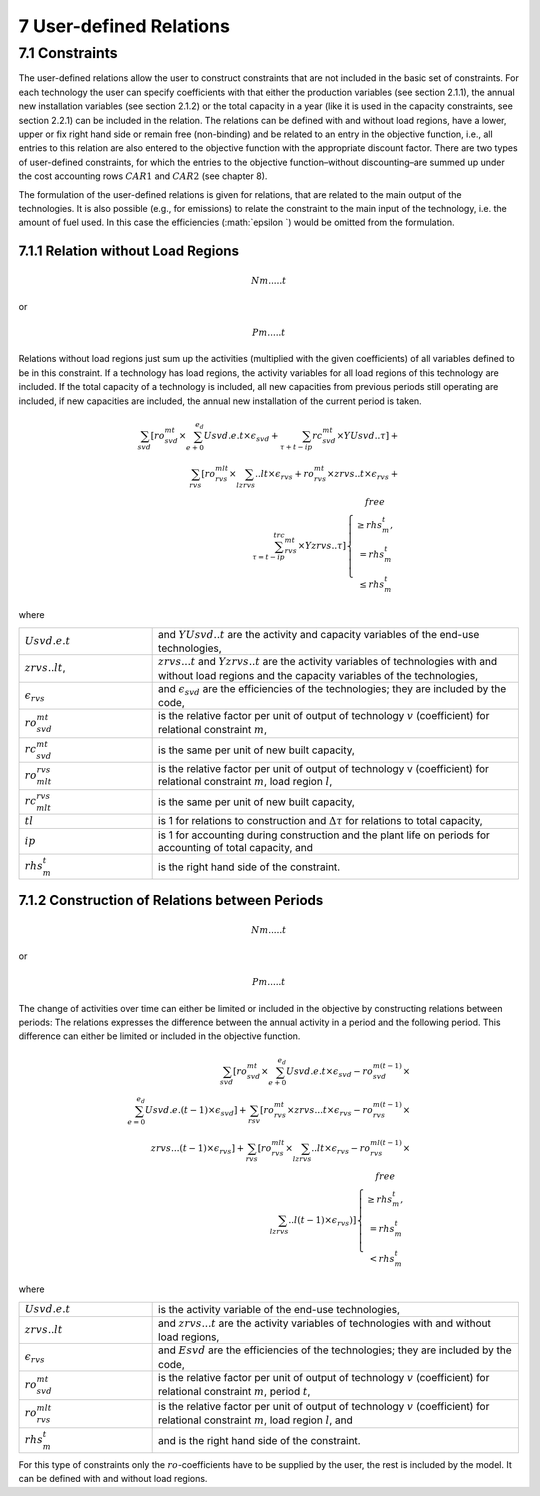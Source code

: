 7 User-defined Relations
=======================

7.1 	Constraints
------------------

The user-defined relations allow the user to construct constraints that are not included in the basic set of constraints. For each technology  the user can specify coefficients with that either the production variables (see section 2.1.1),  the annual new installation variables  (see section 2.1.2) or the total capacity in a year (like it is used in the capacity constraints, see section 2.2.1) can be included in the relation. The relations can be defined with and without load regions, have a lower, upper or fix right hand side or remain free (non-binding) and be related to an entry in the objective function, i.e., all entries to this relation are also entered to the objective function with the appropriate discount factor. There are two types of user-defined constraints, for which the entries to the objective function–without discounting–are summed up under the cost accounting rows :math:`CAR1` and :math:`CAR2` (see chapter 8).

The formulation of the user-defined relations is given for relations, that are related to the main output of the technologies. It is also possible (e.g., for emissions) to relate the constraint to the main input of the technology, i.e. the amount of fuel used. In this case the efficiencies (:math:`\epsilon `) would be omitted from the formulation.


7.1.1 	Relation without  Load Regions
~~~~~~~~~~~~~~~~~~~~~~~~~~~~~~~~~~~~

.. math::
   Nm.....t

or

.. math:: 
   Pm.....t

Relations without load regions just sum up the activities (multiplied with the given coefficients) of all variables defined to be in this constraint. If a technology has load regions, the activity variables for all load regions of this technology are included. If the total capacity of a technology is included, all new capacities from previous periods still operating are included, if new capacities are included, the annual new installation of the current period is taken.

.. math::
   \sum_{svd}\left [ ro_{svd}^{mt}\times \sum_{e+0}^{e_d}Usvd.e.t\times\epsilon_svd+\sum_{\tau+t-ip}rc_{svd}^{mt}\times YUsvd..\tau\right ]+ \\ \sum_{rvs}\left [ ro_{rvs}^{mlt}\times\sum_lzrvs..lt\times\epsilon_{rvs}+ro_{rvs}^{mt}\times zrvs..t\times \epsilon_{rvs}+ \\ \sum_{\tau=t-ip}^trc_{rvs}^{mt} \times Yzrvs..\tau \right ] \left\{\begin{matrix}
      free & \\ 
      \geq rhs_m^t, & \\ 
      =rhs_m^t & \\ 
      \leq rhs_m^t & 
      \end{matrix}\right.

where

.. list-table:: 
   :widths: 40 110
   :header-rows: 0

   * - :math:`Usvd.e.t`
     - and :math:`Y U svd..t` are the activity and capacity variables of the end-use technologies,
   * - :math:`zrvs..lt`,
     - :math:`zrvs...t` and :math:`Yzrvs..t` are the activity variables of technologies with and without load regions and the capacity variables of the technologies,
   * - :math:`\epsilon_{rvs}`
     - and :math:`\epsilon_{svd}` are the efficiencies of the technologies; they are included by the code,
   * - :math:`ro_{svd}^{mt}`
     - is the relative factor per unit of output of technology :math:`v` (coefficient) for relational constraint :math:`m`,
   * - :math:`rc_{svd}^{mt}`
     - is the same per unit of new built capacity,
   * - :math:`ro_{mlt}^{rvs}`
     - is the relative factor per unit of output of technology v (coefficient) for relational constraint :math:`m`, load region :math:`l`,
   * - :math:`rc_{mlt}^{rvs}`
     - is the same per unit of new built capacity,
   * - :math:`tl`
     - is 1 for relations to construction and :math:`\Delta\tau` for relations to total capacity,
   * - :math:`ip`
     - is 1 for accounting during construction and the plant life on periods for accounting of total capacity, and
   * - :math:`rhs_m^t`
     - is the right hand side of the constraint.


7.1.2 	Construction of Relations between Periods
~~~~~~~~~~~~~~~~~~~~~~~~~~~~~~~~~~~~~~~~~~~~~~~~~~

.. math::
   Nm.....t

or

.. math::
   Pm.....t

The change of activities over time can either be limited or included in the objective by constructing relations between periods: The relations expresses the difference between the annual activity in a period and the following period. This difference can either be limited or included in the objective function.

.. math::

   \sum_{svd}\left [ ro_{svd}^{mt}\times\sum_{e+0}^{e_d}Usvd.e.t\times\epsilon_{svd}-ro_{svd}^{m(t-1)}\times \\ \sum_{e=0}^{e_d}Usvd.e.(t-1)\times\epsilon_{svd} \right ]+\sum_{rsv}\left [ ro_{rvs}^{mt}\times zrvs...t\times\epsilon_{rvs}-ro_{rvs}^{m(t-1)}\times \\ zrvs...(t-1)\times\epsilon_{rvs} \right ] + \sum_{rvs}\left [ ro_{rvs}^{mlt}\times\sum_lzrvs..lt\times\epsilon_{rvs}-ro_{rvs}^{ml(t-1)}\times \\ \sum_lzrvs..l(t-1)\times\epsilon_{rvs}) \right ]\left\{\begin{matrix}
   free & \\ 
   \geq rhs_m^t, & \\ 
   = rhs_m^t & \\ 
   < rhs_m^t & 
   \end{matrix}\right.

where

.. list-table:: 
   :widths: 40 110
   :header-rows: 0

   * - :math:`Usvd.e.t`
     - is the activity variable of the end-use technologies,
   * - :math:`zrvs..lt`
     - and :math:`zrvs...t` are the activity  variables of technologies with and without load regions,
   * - :math:`\epsilon_{rvs}`
     - and :math:`Esvd` are the efficiencies of the technologies; they are included by the code,
   * - :math:`ro_{svd}^{mt}`
     - is the relative factor per unit of output of technology :math:`v` (coefficient) for relational constraint :math:`m`, period :math:`t`,
   * - :math:`ro_{rvs}^{mlt}`
     - is the relative factor per unit of output of technology :math:`v` (coefficient) for relational constraint :math:`m`, load region :math:`l`, and
   * - :math:`rhs_m^t`
     - and is the right hand side of the constraint.

For this type of constraints only the :math:`ro`-coefficients have to be supplied by the user, the rest is included by the model. It can be defined with and without load regions.

